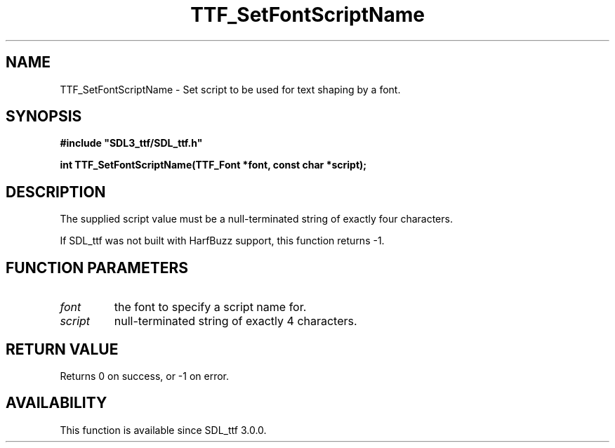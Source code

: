 .\" This manpage content is licensed under Creative Commons
.\"  Attribution 4.0 International (CC BY 4.0)
.\"   https://creativecommons.org/licenses/by/4.0/
.\" This manpage was generated from SDL_ttf's wiki page for TTF_SetFontScriptName:
.\"   https://wiki.libsdl.org/SDL_ttf/TTF_SetFontScriptName
.\" Generated with SDL/build-scripts/wikiheaders.pl
.\"  revision release-2.20.0-151-g7684852
.\" Please report issues in this manpage's content at:
.\"   https://github.com/libsdl-org/sdlwiki/issues/new
.\" Please report issues in the generation of this manpage from the wiki at:
.\"   https://github.com/libsdl-org/SDL/issues/new?title=Misgenerated%20manpage%20for%20TTF_SetFontScriptName
.\" SDL_ttf can be found at https://libsdl.org/projects/SDL_ttf
.de URL
\$2 \(laURL: \$1 \(ra\$3
..
.if \n[.g] .mso www.tmac
.TH TTF_SetFontScriptName 3 "SDL_ttf 3.0.0" "SDL_ttf" "SDL_ttf3 FUNCTIONS"
.SH NAME
TTF_SetFontScriptName \- Set script to be used for text shaping by a font\[char46]
.SH SYNOPSIS
.nf
.B #include \(dqSDL3_ttf/SDL_ttf.h\(dq
.PP
.BI "int TTF_SetFontScriptName(TTF_Font *font, const char *script);
.fi
.SH DESCRIPTION
The supplied script value must be a null-terminated string of exactly four
characters\[char46]

If SDL_ttf was not built with HarfBuzz support, this function returns -1\[char46]

.SH FUNCTION PARAMETERS
.TP
.I font
the font to specify a script name for\[char46]
.TP
.I script
null-terminated string of exactly 4 characters\[char46]
.SH RETURN VALUE
Returns 0 on success, or -1 on error\[char46]

.SH AVAILABILITY
This function is available since SDL_ttf 3\[char46]0\[char46]0\[char46]

